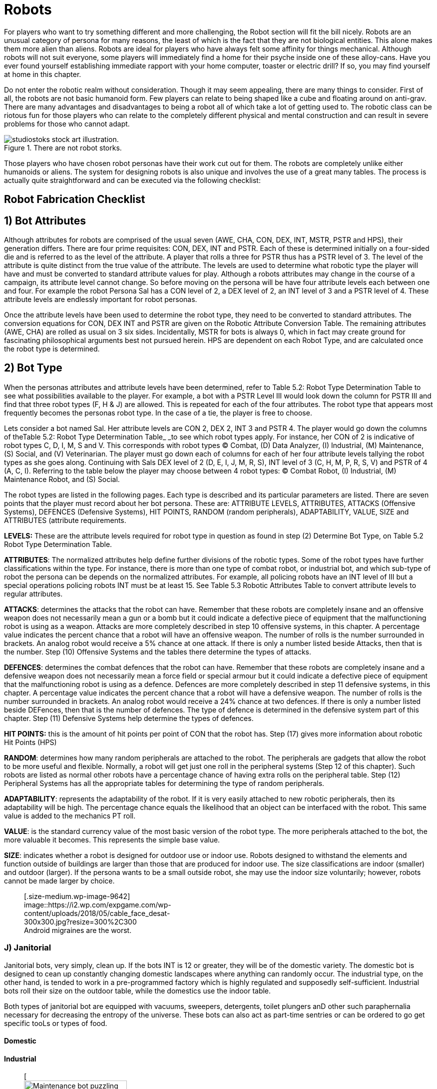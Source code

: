 = Robots

For players who want to try something different and more challenging, the Robot section will fit the bill nicely.
Robots are an unusual category of persona for many reasons, the least of which is the fact that they are not biological entities.
This alone makes them more alien than aliens.
Robots are ideal for players who have always felt some affinity for things mechanical.
Although robots will not suit everyone, some players will immediately find a home for their psyche inside one of these alloy-cans.
Have you ever found yourself establishing immediate rapport with your home computer, toaster or electric drill?
If so, you may find yourself at home in this chapter.

Do not enter the robotic realm without consideration.
Though it may seem appealing, there are many things to consider.
First of all, the robots are not basic humanoid form.
Few players can relate to being shaped like a cube and floating around on anti-grav.
There are many advantages and disadvantages to being a robot  
all of which take a lot of getting used to.
The robotic class can be riotous fun for those players who can relate to the completely different physical and mental construction  
and can result in severe problems for those who cannot adapt.

.There are not robot storks.
image::ROOT:robot_delivery_service.png[alt="studiostoks stock art illustration."]

Those players who have chosen robot personas have their work cut out for them.
The robots are completely unlike either humanoids or aliens.
The system for designing robots is also unique and involves the use of a great many tables.
The process is actually quite straightforward and can be executed via the following checklist:

== Robot Fabrication Checklist

// table insert 23

== 1)  Bot Attributes

Although attributes for robots are comprised of the usual seven (AWE, CHA, CON, DEX, INT, MSTR, PSTR and HPS), their generation differs.
There are four prime requisites:  CON, DEX, INT and PSTR.
Each of these is determined initially on a four-sided die and is referred to as the level of the attribute.
A player that rolls a three for PSTR thus has a PSTR level of 3.
The level of the attribute is quite distinct from the true value of the attribute.
The levels are used to determine what robotic type the player will have and must be converted to standard attribute values for play.
Although a robots attributes may change in the course of a campaign, its attribute level cannot change.
So before moving on the persona will be have four attribute levels each between one and four.
For example the robot Persona Sal has a CON level of 2, a DEX level of 2, an INT level of 3 and a PSTR level of 4.
These attribute levels are endlessly important for robot personas.

Once the attribute levels have been used to determine the robot type, they need to be converted to standard attributes.
The conversion equations for CON, DEX INT and PSTR are given on the Robotic Attribute Conversion Table.
The remaining attributes (AWE, CHA) are rolled as usual  
on 3 six sides.
Incidentally, MSTR for bots is always 0, which in fact may create ground for fascinating philosophical arguments best not pursued herein.
HPS are dependent on each Robot Type, and are calculated once the robot type is determined.

//<figure id="attachment_672" aria-describedby="caption-attachment-672" style="width: 300px" class="wp-caption aligncenter">+++[image:https://i2.wp.com/expgame.com/wp-content/uploads/2014/07/robotassembly.54-300x213.png?resize=300%2C213[Anthros building robots to replace anthros.,300]](https://i0.wp.com/expgame.com/wp-content/uploads/2014/07/robotassembly.54.png)+++<figcaption id="caption-attachment-672" class="wp-caption-text">+++Anthros building robots to replace anthros.+++</figcaption>++++++</figure>+++

== 2) Bot Type

When the personas attributes and attribute levels have been determined, refer to Table 5.2: Robot Type Determination Table to see what possibilities available to the player.
For example, a bot with a PSTR Level III would look down the column for PSTR III and find that three robot types (F, H & J) are allowed.
This is repeated for each of the four attributes.
The robot type that appears most frequently becomes the personas robot type.
In the case of a tie, the player is free to choose.

// insert table 24

Lets consider a bot named Sal.
Her attribute levels are CON 2, DEX 2, INT 3 and PSTR 4.
The player would go down the columns of theTable 5.2: Robot Type Determination Table_ _to see which robot types apply.
For instance, her CON of 2 is indicative of robot types C, D, I, M, S and V.
This corresponds with robot types (C) Combat, (D) Data Analyzer, (I) Industrial, (M) Maintenance, (S) Social, and (V) Veterinarian.
The player must go down each of columns for each of her four attribute levels tallying the robot types as she goes along.
Continuing with Sals DEX level of 2 (D, E, I, J, M, R, S),  INT level of 3 (C, H, M, P, R, S, V) and PSTR of 4 (A, C, I).
Referring to the table below the player may choose between 4 robot types: (C) Combat Robot, (I) Industrial, (M) Maintenance Robot, and (S) Social.

// table insert 25

The robot types are listed in the following pages.
Each type is described and its particular parameters are listed.
There are seven points that the player must record about her bot persona.
These are: ATTRIBUTE LEVELS, ATTRIBUTES, ATTACKS (Offensive Systems), DEFENCES (Defensive Systems), HIT POINTS, RANDOM (random peripherals), ADAPTABILITY, VALUE, SIZE and ATTRIBUTES (attribute requirements.

*LEVELS:* These are the attribute levels required for robot type in question as found in step (2) Determine Bot Type, on Table 5.2 Robot Type Determination Table.

*ATTRIBUTES*: The normalized attributes help define further divisions of the robotic types.
Some of the robot types have further classifications within the type.
For instance, there is more than one type of combat robot, or industrial bot, and which sub-type of robot the persona can be depends on the normalized attributes.
For example, all policing robots have an INT level of III but a special operations policing robots INT must be at least 15.
See Table 5.3 Robotic Attributes Table to convert attribute levels to regular attributes.

*ATTACKS*: determines the attacks that the robot can have.
Remember that these robots are completely insane and an offensive weapon does not necessarily mean a gun or a bomb but it could indicate a defective piece of equipment that the malfunctioning robot is using as a weapon.
Attacks are more completely described in step 10 
offensive systems, in this chapter.
A percentage value indicates the percent chance that a robot will have an offensive weapon.
The number of rolls is the number surrounded in brackets.
An analog robot would receive a 5% chance at one attack.
If there is only a number listed beside Attacks, then that is the number.
Step (10) Offensive Systems and the tables there determine the types of attacks.

*DEFENCES*: determines the combat defences that the robot can have.
Remember that these robots are completely insane and a defensive weapon does not necessarily mean a force field or special armour but it could indicate a defective piece of equipment that the malfunctioning robot is using as a defence.
Defences are more completely described in step 11 
defensive systems, in this chapter.
A percentage value indicates the percent chance that a robot will have a defensive weapon.
The number of rolls is the number surrounded in brackets.
An analog robot would receive a 24% chance at two defences.
If there is only a number listed beside DEFences, then that is the number of defences.
The type of defence is determined in the defensive system part of this chapter.
Step (11) Defensive Systems help determine the types of defences.

*HIT POINTS:* this is the amount of hit points per point of CON that the robot has.
Step (17) gives more information about robotic Hit Points (HPS)

*RANDOM*: determines how many random peripherals are attached to the robot.
The peripherals are gadgets that allow the robot to be more useful and flexible.
Normally, a robot will get just one roll in the peripheral systems (Step 12 of this chapter).
Such robots are listed as normal
other robots have a percentage chance of having extra rolls on the peripheral table.
Step (12) Peripheral Systems has all the appropriate tables for determining the type of random peripherals.

*ADAPTABILITY*: represents the adaptability of the robot.
If it is very easily attached to new robotic peripherals, then its adaptability will be high.
The percentage chance equals the likelihood that an object can be interfaced with the robot.
This same value is added to the mechanics PT roll.

*VALUE*: is the standard currency value of the most basic version of the robot type.
The more peripherals attached to the bot, the more valuable it becomes.
This represents the simple base value.

*SIZE*: indicates whether a robot is designed for outdoor use or indoor use.
Robots designed to withstand the elements and function outside of buildings are larger than those that are produced for indoor use.
The size classifications are indoor (smaller) and outdoor (larger).
If the persona wants to be a small outside robot, she may use the indoor size voluntarily;
however, robots cannot be made larger by choice.+++<figure id="attachment_9642" aria-describedby="caption-attachment-9642" style="width: 300px" class="wp-caption aligncenter">+++[.size-medium.wp-image-9642] image::https://i2.wp.com/expgame.com/wp-content/uploads/2018/05/cable_face_desat-300x300.jpg?resize=300%2C300[studiostoks.
stock illustration.
modified HM,300]+++<figcaption id="caption-attachment-9642" class="wp-caption-text">+++Android migraines are the worst.+++</figcaption>++++++</figure>+++




=== J) Janitorial

Janitorial bots, very simply, clean up.
If the bots INT is 12 or greater, they will be of the domestic variety.
The domestic bot is designed to cean up constantly changing domestic landscapes where anything can randomly occur.
The industrial type, on the other hand, is tended to work in a pre-programmed factory which is highly regulated and supposedly self-sufficient.
Industrial bots roll their size on the outdoor table, while the domestics use the indoor table.

Both types of janitorial bot are equipped with vacuums, sweepers, detergents, toilet plungers anD other such paraphernalia necessary for decreasing the entropy of the universe.
These bots can also act as part-time sentries or can be ordered to go get specific tooLs or types of food.

==== Domestic

// table insert 33

==== Industrial

+++<figure id="attachment_753" aria-describedby="caption-attachment-753" style="width: 206px" class="wp-caption aligncenter">+++[image:https://i1.wp.com/expgame.com/wp-content/uploads/2014/07/maintenancebot.66-206x300.png?resize=206%2C300[Maintenance bot puzzling over NewTek device.,206]](https://i1.wp.com/expgame.com/wp-content/uploads/2014/07/maintenancebot.66.png)+++<figcaption id="caption-attachment-753" class="wp-caption-text">+++Maintenance bot puzzling over NewTek device.+++</figcaption>++++++</figure>+++

=== M) Maintenance

// table insert 49

Maintenance bots should not be confused with janitorial bots (see Type E) although they sound similar.
The crucial difference is that maintenance bots, in addition to cleaning, are adept at repairing artifacts.
A maintenance bot is best likened to a mechanic in a drum.

The robot functions the same as a mechanic except for some tremendous bonuses.
The player can add the repair droids INT to performance table rolls, just like a normal mech;
however, a maintenance bot gets one skill per point of intelligence plus 5 per experience level.
So a maintbot with a 13 INT would be 18 skills at first level plus 5 new skills per experience level.
For referee persona robots, most of these skills will be rolled on the _Mechanic Skills_ table in Chapter 8: Classes.

Players can choose where they want the expertise of their personal to lie.
Thus a robot could have skill level 15 in repairing bicycles and skill level 2 in guns.
Thus this robot would be able to subtract 15 DDs when repairing or working with bicycles.
This is an ominous bonus indeed.
It is recommended that one take a variety of skills, making their persona more flexible.
For further reading about performance tables, consult http://expgame.com/?page_id=269[Chapter 27: Performance Tables].

=== P) Policing

Policing bots are used by crime fighting forces in extremely rough areas or in places where there are severe police staff shortages.
The three types of policing bots are: riot (CON minimum 15), civilian or special operations (INT minimum 15).
All policing bots respect the lives and livelihoods (if legal) of their base race, though it is expected that insane policing bots may be renegade and not the great protectors of law and order that they were initially designed to be.

==== Civils

// table insert 41

Civilian policing bots are sent out to apprehend known criminals, guard banks, give out traffic tickets, lecture kids on road safety, etc.
This bot type can speak very fluently and can double its CHA to make commanding comments like: &#8220;FREEZE!&#8221;
or &#8220;HOLD IT!&#8221;
The civil bots get three chances to roll a single non-damaging weapon from the robot attack tables 2 or 3.
If the bot is unsuccessful on all three attempts to acquire a stunning or similarly non-damaging weapon, the bot will be without any form of attack.

Those civil policing bots without weapons can still grapple a target.
Successfully scoring a hit will completely immobilize a humanoid target, rendering them unable to do anything physical.
To break away requires a bizarre PSTR roll.
During this time, the civil bot will usually remove any weapons or offending items from the immobilized persona.
Civil policing bots will usually carry their collars (captured criminals) in this unglamorous fashion to the police station.+++<figure id="attachment_718" aria-describedby="caption-attachment-718" style="width: 300px" class="wp-caption aligncenter">+++[image:https://i2.wp.com/expgame.com/wp-content/uploads/2014/07/riotbot.62-300x217.png?resize=300%2C217[Riot bot protecting and serving.,300]](https://i1.wp.com/expgame.com/wp-content/uploads/2014/07/riotbot.62.png)+++<figcaption id="caption-attachment-718" class="wp-caption-text">+++Riot bot protecting and serving.+++</figcaption>++++++</figure>+++

==== Riot

// table insert 42

Riot bots are large crowd control devices and often turn up at labour disputes, surprise sales, food line-ups, rock concerts, etc.
A riobot can detain one target per point of PSTR in the same fashion that a Civils Policing bot can.
So a Riobot with a PSTR of 20 can grapple and hold 20 targets.
In addition to grappling each riobot has one roll on Table 5.12 Riot Policing Bot Peripheral for every three points of INT.
It is possible to have multiple copies of the same crowd control peripheral.

Each crowd control peripheral can be used on one target per point of AWE every unit.
The first detail is whether the peripheral is targeted or area of effect.
Targeted means that the riobot picks targets and attacks.
Area is the range around the Riobot that the effect radiates.
Next item is the range of the attack.
Usually it is an attribute of the bot.
So if the range was PSTR and the bots PSTR was 11 the range would be 11 hexes.
That would either be the range to the target like any type C attack, or the radius around the bot like a grenade attack.
The next data point is the intensity of the attack.
If the riot bot is using a stun ray with a CON of 14 the target would get a save of versus intensity 14 attack.
If intensity says AR then at to hit roll must be successful.
If the intensity says None there is no save or the referee could refer to http://expgame.com/?page_id=275[Chapter 16 Special rolls], more specifically Sphincter Dice.
The effect of the attack is a simple self explanatory description.
For effects like sleep, blindness and stun the duration is d4 minutes.
Effectively knocking the target out of combat time.
If for some reason the Riot Bot cannot affect its effect it can choose to default to inflicting 3d4 HPS of damage instead.

// table insert 44

==== Special Operations

// table insert 43

Special operations bots are the bots which dispatch riot bots and civils to perform their sundry duties.
This intelligent robot is a criminologist in a drum (to put it less than gracefully) that is used to track down intergalactic murderers, confidence women and other unsavory rogues.
If a players persona qualifies to become a special operations bot, her highest attribute can be transferred to her INT.
It is possible that when this robotic type fails its CF roll, it will go off hunting criminals.
This may include other personas or even the entire expedition which, due to the nature of the game, stand a good chance of being criminals themselves.

=== R) Rescue

There are two types of emergency bots: rescue (used for removing people from inhospitable and unhealthy situations) and spillage (used for containing contaminants).
To qualify as a rescue emergency bot, the personas DEX must be 22 or higher.

==== Retrieval

// table insert 47

Retrieval bots are used to remove people or bodies from dangerous situations such as fires, landslides, radioactive areas, outer-space, etc.
They are capable of performing their duties underwater, in zero-gravity or in a vacuum.
These bots can also save people against their will, stashing them into a nice cool stasis chamber  
for their own good, of course.
The robot will have one stasis chamber for every two points of PSTR.
People stored in the chambers cannot be killed or in any way come to harm unless the bot is destroyed.
All rescue bots roll their size on the outdoor table.
Rescue bots also have loudspeakers and sirens for warning signals and 150 hexes of glowing retractable fencing for cordoning off danger areas.

==== Spillage

// table insert 48

Spillage bots are not sloppy drink servers  
they are bots designed to control the spillage of deadly chemicals or to contain fires.
Spillage bots can sense deadly chemicals at a range of ten hexes per point of AWE but only if there is a lethal amount of the poison present.
Once the bot detects a nasty substance, it can be safely stored away inside the bot by an array of shovels, rakes and scoops.
The chance of doing this successfully is equal to five times the personas DEX.

Once collected, the garbage will be stored in a cargo hold with a capacity of 20 times the personas WA.
The spillage bot is capable of sifting through debris and storing only the toxic materials.
Eventually, the spillage bot will run out of storage space.

At this point, a spillage bot can cover the toxic area with a sealing plastic.
The bot will normally have enough spray-on plastic to cover 100 hexes.
This spray-on plastic can also function as a webgun (see Chapter 46: Guns).
Poisonous junk cannot be completely forgotten once stashed away;
a full spillage bot may begin to glow, radiate or attract strange animals.

The spillage bot also has flame retardant which will extinguish all normal fires.
The bot can extinguish 5 hexes of fire for every point of CON.
For example, a bot with CON 22 could put out 110 flaming hexes.
The player can regulate how much retardant is used each time and need not expend the whole lot at one go.
Spillage bots can fence off 250 hexes of danger zone with their glowing retractable fencing.
They have a base AR of 875 and roll their size on the outdoor table.+++<figure id="attachment_720" aria-describedby="caption-attachment-720" style="width: 209px" class="wp-caption aligncenter">+++[image:https://i0.wp.com/expgame.com/wp-content/uploads/2014/07/policingbot.61-209x300.png?resize=209%2C300[Social bot right.
Android left.
,209]](https://i2.wp.com/expgame.com/wp-content/uploads/2014/07/policingbot.61.png)+++<figcaption id="caption-attachment-720" class="wp-caption-text">+++Social bot right.
Android left.+++</figcaption>++++++</figure>+++

=== S) Social

// table insert 32

Relations bots are borgs that roughly resemble the base race that built them.
This resemblance is purely for aesthetics and cannot be mistaken for the real race.
The size and weight of the robot will be rolled on the tables for the base race with the weight being increased by 25%.
This robot type will have articulated legs 90% of the time;
this will supersede any other form of locomotion.
Relations bots speak the language of their base race and possibly many others.
The maximum number of languages that a relations bot can understand and employ is 10 times her INT.
Each new language encountered can be immediately understood with a deci-die roll less than her INT.
If a language is not immediately understood, then a relations bot will come to understand it with 1 to 4 days of exposure.
Relations bots are also known as robotic butlers and they can observe the customs and etiquette (often pedantically) of 1 culture per point of INT.
Robutlers can also tend to the needs of 2 guests per point of INT.+++<figure id="attachment_75" aria-describedby="caption-attachment-75" style="width: 203px" class="wp-caption aligncenter">+++[image:https://i2.wp.com/expgame.com/wp-content/uploads/2010/05/vanwithgun.231-203x300.png?resize=203%2C300[Drive she beeped.,203]](https://i1.wp.com/expgame.com/wp-content/uploads/2010/05/vanwithgun.231.png)+++<figcaption id="caption-attachment-75" class="wp-caption-text">+++Drive she beeped.+++</figcaption>++++++</figure>+++

=== T) Transportation

There are two types of transportation robots.
Planetary (terrestrial) and extra-planetary (can pilot space vehicles).
In order to be an extra-planetary transportation bot, DEX and INT must both be at least 22.

==== Planetary

// table insert 50

Transportation bots get driving skills equal to their INT plus five skills per experience level.
Thus a first level transport bot with an INT of 23 would have 28 skills to divide amongst chosen vehicles.
Any bot that can use a vehicle that carries more than 15 passengers automatically gets a serving skill.
These bots can only maneuver and navigate their vehicles  
than cannot engage in vehicle combat.
Only expendable combots can use vehicles for offensive combat tactics.
There is nothing keeping a particularly insane transbot from attempting such maneuvers though.

The transport bot uses the _Driving Performance_ table (see Chapter 17: Driving) as any other persona would;
however, she can use her skill level to reduce the DD of the maneuver.
For instance, a transport bot with air-car skill level 10 would subtract 10 DD from any maneuver she was attempting.
The chance that a transport robot will be able to pilot a vehicle is equal to 4 times its INT, regardless of skill level.

==== Extra-Planetary

// table insert 51

An extra-planetary transport bot has all the same skills as its cousin above, except that it can pilot space-vehicles and can function normal in a vacuum.
An extra-planetary transport bot can be used to replace a pilot.

=== V) Veterinarian

Medibots are veterinarians in a drum.
They are capable of carrying out any vet skill provided that it falls under the description of the vedibots sub-type.
All three medibots are capable of minor repair work and standard first aid procedures;
however, a diagnostic bot could not carry out surgical procedures, a surgical bot could not perform facial reconstructions and a cosmetic bot could not stop an interal hemorrhage.

All medibots will be diagnostic unless they qualify as either of the others.
Regardless of how insane a medibot becomes, it will always have a very high regard for life.
In fact, this is how the medibots insanity will usually present itself, with an extraordinarily high regard for life.
This may include bacteria, insects and mindless animals on the same level of sentient life.+++<figure id="attachment_742" aria-describedby="caption-attachment-742" style="width: 216px" class="wp-caption aligncenter">+++[image:https://i0.wp.com/expgame.com/wp-content/uploads/2014/07/medicalbot.762-216x300.png?resize=216%2C300[Diagnostic medical bot.,216]](https://i0.wp.com/expgame.com/wp-content/uploads/2014/07/medicalbot.762.png)+++<figcaption id="caption-attachment-742" class="wp-caption-text">+++Diagnostic medical bot.+++</figcaption>++++++</figure>+++

==== Diagnostic

// table insert 45

The forte of the diagnostic robot is diagnosis.
It has the memory capacity and the intuitive abilities to very accurately diagnose all but the most peculiar conditions.
The diagnostic bot can occasionally fail to assess even the most trivial conditions.
A diagnostic bot has enough articulations and peripherals attached to attempt virtually any vet maneuver.
The diagnostic bot cannot apply general anaesthetics or perform classic surgical procedures.
For instance, a diagnostic bot may identify a brain tumour but would be helpless to remove it.

The chance for success of these maneuvers is determined on the _Veterinarian Performance Table_.
The diagnostic bot can subtract its INT level from the DD of the maneuver and add twice its INT to the die roll.
So a diagnostic bot with an INT level of 3 and an INT of 15 would subtract 3 DD from each maneuver and add 30 to the PT roll.
The diagnostic bot is also capable of identifying any medical appliance to pharmaceutical with a proficiency 5 times the personas INT.+++<figure id="attachment_741" aria-describedby="caption-attachment-741" style="width: 205px" class="wp-caption aligncenter">+++[image:https://i0.wp.com/expgame.com/wp-content/uploads/2014/07/medicalbot.63-205x300.png?resize=205%2C300[Interventional medical bot.,205]](https://i1.wp.com/expgame.com/wp-content/uploads/2014/07/medicalbot.63.png)+++<figcaption id="caption-attachment-741" class="wp-caption-text">+++Interventional medical bot.+++</figcaption>++++++</figure>+++

==== Interventional

// table insert 46

These medibots are capable of performing all surgical functions.
They can replace eyes, add bionic parts, add real parts, remove real parts, remove gallstones, glue eyelids shut plus a host of other related wonders.
All surgical bots have local and general anesthetic and any patient can be kept under for as long as necessary or desired.
The surgical bot must be within 1 hex per two points of PSTR to use its anaesthetics.

Before proceeding, the surgical robot must be given a description of what needs to be done.
This description can be given by a diagnostic bot or a veterinarian.
If a surgical bot is left to do its own diagnosis, then it will function as a veterinarian that can add its INT to the performance table rolls.
The percentage chance of successful surgery is 4 times the bots INT.
Recovery is also dependant on the CON of the patient and she must make a DDS roll and a CON attribute roll before recovering.
Failure to recover may mean delayed recovery or death, depending on the procedure.

These bots are also capable of fleshy reconstructions that will affect only the players CHA and external appearance.
Interventional medical bots can reconstruct teeth, change hair, eye, skin colour, facial appearance (nose jobs, etc.) and other purely external changes.
Regardless of the extent of repairs and changes, a personas CHA can only be increased by a maximum of 3 points.
Medical bots make few (if any) errors;
the chance for success is five times the bots INT.
Once the work is finished, the patients CON must be capable of overcoming any complicaitons or side effects  
this is checked with a CON attribute roll.

Whether the bot screws up or the persona succumbs to infection, the result is the same  
a drop in CHA by one to four points.
Lost CHA can be built back up to no more than three higher than the personas original CHA.
The cosmetic bots are only able to anesthetize local parts of the body with their sonic anesthetic.
Spies can add 10 times the INT of the cosmetic bot to their PT roll when using one to create a disguise.
Cosmetic bots can function as a veterinarian.
When using the PT table cosmetic bots can add their INT.

== *3) Base Race*

This is the race that the robot was designed and manufactured for.
Unless otherwise specified, a bot will not harm or allow to come to harm any member of its base race.
So, if a robot were to have an equine base race, then the persona would not be allowed to damage any equine that she met.
Nor would the robot allow the base race to accidentally come to harm.
Every robot type, except for androids and combat robots, must obey this tenet.

Non-lethal attacks that inflict small amounts of damage can be employed against a robots base race.
A robot will protect a member of its base race from other expedition members also.
This is a major inconvenience that the player must get around when running a robot.

The more insane a robot is, the more flexible the application of this core programmed law.
The law itself is not corrupted but its application becomes contorted.
Whenever the player wants to challenge the protection of her base race, she must make a control factor roll for her robot.
More information about control factor is found later in this chapter.
The referee may ignore this restriction for any referee robot that she wishes to.

// table insert 53

== 4) Armour Rating

All bots have a base AR of 700.
It is important to note that armour rating values are the same for robots and all other personas.
A robot has no immunity from punches, slashes and bangs just because they are composed of special alloys.
A successful to hit roll will do damage to a robot as it would to any other target.
So a to hit roll of 700 or higher would damage a bot with an AR 700 just as it would damage any other persona with an AR of 700.
Robots are different from biological creatures and damage differently.
This aspect of damage is covered in this chapter under robotic damage.

== 5) Movement Rate

Robotic movement rates are determined by the robots DEX value.
Table 5.6: _Robotic Movement_ is used to determine the maximum movement rate of the robot in hexes per unit.
Robots are twice as fast as those personas with the same DEX.
Those bots which move faster than 8 h/u, must accelerate the same as vehicles.
Robotic acceleration is one hex per unit per PSTR level (I-IV).

A robot that has a 17 DEX and PSTR level of 3 would move 8 h/u at first, 11 h/u the next unit and then reach maximum speed of 14 h/u in the next unit.
These cumbersome acceleration rules should only be applied in rare instances when the players have decided that picayune detail is of upmost importance.
Depending on the locomotion type, bots are affected by terraine just as regular personas are.
More information about robotic movement is covered under locomotion in this chapter.

// table insert 54

== 6) Wate Allowance

Bots are affected by encumbrance, though not as much as other personas.
As expected, weight allowance is determined by the PSTR and the PSTR level of the bot.
The wate allowance of a robot, measured in kilograms, is determined on the _Robotic Wate Allowance_ table.
A robot with a PSTR level of 3 and a 17 PSTR would have a wate allowance of 75 kgs.
This means that the robot can carry 75 kgs before any movement penalties are incurred.
All penalties of encumbrance apply to robots as they would apply to other personas.
These affects are detailed in http://expgame.com/?page_id=279[Chapter 18: Encumbrance].

// table insert 55

== 7) Power Source

All bots operate on electrical power but the cell (or supercell) that converts the source into electrical power will vary.
For gaming simplicity, all cells work due to ingenious technological advances that require little or no explanation.
All robotic power cells are rechargeable and may even be better described as extremely efficient motors.
Each battery type functions equally well but the conditions under which they function varies and this is the most important factor of determining the battery type.

The bots cell storage capacity depends on its CON attribute.
A robot can function for one month per point of CON per fully charged battery set.
If the bots CON drops during play, then its fuel capacity decreases proportionately.
When a bot runs out of power, the machine will completely shut down until refuelled.
Unless the robot has built-in charge indicators, fuel depletion will not be apparent until the final month.
Use of peripherals does not drain the robot any more than usual;
their batteres will last the predetermined length of time regardless of the activities engaged in.

It should always be made possible for a robot to recharge its power source.
A campaign could become boring if all robot personas did was spend their time searching for fuel.
The requirements of recharging robotic power cells is different for each cell type;
however, the duration of refuelling is generally the same.
One hour must be spent refuelling for each month of charge stored.
Refuelling might mean being plugged into a wall, filtering water for a well or being manually packed with fissionable material.

// table insert 56

*1) Basic cells:* These cells contain chemicals in the specified states which are transformed miraculously and efficiently into electrical energy.
The nature of the chemicals required is optional.
The referee may elect to specify some particular required substance (e.g., natural gas, manure-for agricultural bots, hair-for barber shop bots, etc.) or she may generously allow the bot to use any material of a compatible form.
It is usually best (and more fun) if the ref specifies some substance or range of substances limited enough to require a modicum of effort but not so difficult to locate that it slows down the game.

Normally, gas and liquid cells will cease operation if exposed to a vacuum.
They will return to normal once atmosphere is returned.
How a bot fuel cell operates in a vacuum is highly dependent on the type of robot involved.
If a robot type is specifically designed to operate in a vacuum, then it is given that its power plan is protected too.
For example, an extra-planetary explorations bot could function exatmo regardless of its cell type.

Solid cells function fine in vacuums but do not function at high temperature.
Prolonged exposure to temperatures that may not damage the robot may damage its power cell.
Things such as fusion attacks, napalm blasts and burning buildings are good examples of situations that will shut off the robots power plant.
Solid cells will return to normal once they are cooled down.
Extreme heat could destroy a bots solid cell.

*2) Broadcast**:* Broadcast cells are actually power receivers that convert transmissions from a source into energy.
The receivers will cease to function if they are electronically jammed or taken out of broadcast range.
Robots using broadcast power cannot store any energy and, if they are cut off from their power source or its destroyed, they will cease to function.
Otherwise, there is no limit to the length of time that a broadcast receiver cell can power its robot.
If the referee wishes, she may enforce regular maintenance of the receiver cells.

*3) Dynamo:* Internal gyros manufacture the useable energy for this cell.
The dynamo cell is very close to being a perpetual motion machine.
In this instance &#8220;close to perpetual&#8221;
means the normal duration for a robotic battery.
Dynamo cells can be recharged by plugging into the nearest electrical outlet.
Dynamos will not function when exposed to more than 2 gravities.

*4) Gravitational:* This power cell converts gravitational force into electrical energy.
An explanation of this phenomenon will not even be attempted;
it will have to suffice that this is a black box device that is only discussed in its operational parameters.
The gravitational cell will work continuously if there is gravitational force acting on it.
The gravitational force cannot exceed 3g or be less than one half g.
The gravitational cell will store energy for those instances where the gravity is not conducive to the cells function.
During such times, the robot can function for 1 hour per point of CON.
So a bot with a 16 CON and a gravitational cell could function indefinitely in gravity and up to 16 hours in its absence.

*5) Magnetic:* The magnetic forces generated by the cells molecules are amplified and directed to produce electrical power for the robot.
Depletion indicates a disruption of the materials magnetic qualities.
Regeneration of this cell requires electrical recharge and re-magnetizes the power cells functional material.
Magnetic cells will be disrupted by any magnetic based attacks or disruptions.
Severe disruptions may cause the cell to be demagnetized and require recharging.
This is left to the discretion of the referee.

*6) Nuclear:* This type of robot battery could utilize any of the standard nuclear power sources: fusion, fission, etc.
Robots with nuclear power cells cannot voluntarily explode like an atomic or nuclear weapon.
In fact, it is virtually impossible.
The nuclear cell is so efficient that there is hardly enough material to present a radiation hazard.
The cell has the limited life span of a robot battery but it is unaffected by changes in gravity or atmosphere.
Fissionable materials are required for the replenishment of nuclear batteries.

*7) Plasmoid:* Superheated gases are contained in &#8220;magnetic&#8221;
bottles.
If the seal is broken on these bottles, then the reaction stops or is re-calibrated for smaller uncompromised bottles.
This should make it virtually impossible for Mechanics to use the plasmoid cell maliciously.
Plasmoid cells are rechargeable like any other cells.
If the atmospheric gravity should exceed 4g, then the plasmoid reaction will stop until a manageable gravity is returned.
Such high gravities can occur during high accelerations.
Ractivating depleted plasmoid batteries requires the re-introduction of inactive plasmoidal materials.

*8) Psionic:* Psionic cells convert the surrounding psychic energy into electrical forces that allow the robot to function.
Provided there are sentient beings with MSTR around the robot, it will be continuously charged.
Whenever this robot depletes its power cell, it will randomly attack any creature that has MSTR in the area.
The process is carried out by the cell itself and the robot cannot choose the target.
The robot may even be unaware of how its batteries function.

Once a target is chosen, it will get a save versus psionic attack.
The batteries will have a random MSTR of d6.
The MSTR of the batteries will be re-rolled each depletion.
If the target saves, another is randomly chosen until the battery is successful.
One full battery recharge will draing 1 point of MSTR.
This could eventually kill a repeat target.
To be susceptible, the target must be within close range.

*9) Solar:* Any light source that is capable of surrounding the robot is sufficient for it to function at full capacity.
So, in order to be able to function, this robot must be immersed in any light source.
An overhead bulb would be as efficient as an orbiting sun.
As long as this robot is operating in light, its solar cell will always be fully charged.
The robots solar cell not only converts light into energy but it can also store light for operation in complete darkness.
A solar cell that has been exposed to light for a day can store 1 hours energy per point of the robots CON.
So a bot with a 16 CON and a solar cell could function indefinitely in light and up to 16 hours in complete darkness.

== 8) Sensors

All robots will have built-in audio and video sensors which will allow the robot to "`hear`" and "`see`".
Robots do not have regular sensations for touch and no capacity for smell.
The basic sensory system works with full colour, directional vision and with all around acoustic hearing.
This makes the robotic senses identical to how any other persona would see and hear.
The built in sensors are defined by the bot's AWE attribute and are not damaged unless that attribute is.
Robots will receive one additional sensor for every 4 points of AWE.
The new sensor type is rolled on the _Robotic Sensor_ table.

// table insert 57

*1) Video:* This robot has an extra set of video sensors.
These essentially act as an extra set of eyes for the robot.
These can be built into the robot's hull or conveniently attached to the end of an articulation.

*2) Alternate optical:* Alternate forms of optical vision include laser sights or ultraviolet/infrared detectors.
These types of vision can be included in the robot's regular vision or considered an extra component.
The primary function of the alternate optical sensor is that it allows the robot to easily see in darkness.

*3) Vibrations:* Vibration sensors are very specialized detectors that easily convert molecular vibrations into comprehensible robotic vision.
This sensory feature will cut through any obscuring clouds of gas or particulate debris.
The maximum range of a vibration sensor is 5 hexes per point of AWE.
Vibration sensors are directional and the robot must look towards whatever she wants to observe.

*4) Sonar:* Sonar will allow the bot to perceive a spherical image in any medium in which it immerses its sonar.
The sonar sensor's range is 10 hexes her point of AWE.
Sonar will function through any continuous substance but will be obscured by changes in density of the carrier medium.
For instance, sonar will work equally well through air, water or smoke but it will not function across the boundaries of these.
Sonar cannot function in a vacuum.

*5) Radar:* Radar sensors offer 360° vision around the robot.
This is a 360° disk and not a spherical area of detection.
This allows the robot to detect objects and determine their wate within 10 hexes per point of AWE.
The radar will see through any medium that is not solid.

*6) Refs Own Table:* Create your own.
Organic eyes, tentacles, olfactory unit.

== 9) Locomotion

This means of locomotion, in addition to being an important necessity, will add a great deal of personality and individuality to the bot.
The locomotion type is the first indication of the appearance of the robot and it will greatly affect the development of the persona.
To determine the robot's locomotion type, roll once on Table 5.9: _Robotic Locomotion_.

The locomotion type occasionally needs to be supplemented by a roll on the _Robotic Locomotion Sub-table_.
When a locomotion type requires such a roll, it indicates that the basic form of locomotion requires some assistance in working.
For example, if the locomotion type is sails, another roll is made on the sub-table to determine what the bot will sail along on (wheels, skis, chemical slide or antigrav).
Regardless of the locomotion type rolled, all will function essentially equally.

A robot that bounces on 3 pods will function as well as one with 9 pods, which will function as well as one that has wheels.
The main difference between the locomotion types is that some will allow the robot to fly, while others will keep it bound to the ground.
Regardless of the apparent nature of any of these modes of locomotion, bots will always travel at their predetermined movement rate.

// table insert 58

// table insert 59

*1) Antigrav:* This enviable transportation mode allows the bot to fly and flit about with the greatest of east to an undetermined maximum height.
Antigrav is a classic science fiction term for anti-gravity.
This robot can travel about as though gravity has no effect upon it.
The robot has no obvious external mechanisms that assist its buoyancy in the sky.
As ideal as antigrav is, it will only function within a gravity well.
If antigrav has appeared as  Secondary Locomotion Type, then the bot is considered to be buoyant but some other form of locomotion gives the robot direction.

*2) Chemical slide:* All the bot does is angle its base, ooze some slippery goo underneath and along it slides.
This process leaves a quickly evaporating trail behind it similar to a slug's.
This comparison does not necessarily imply the bot will be slow.
A chemical slide will operate just as well up a slope as down a slope.
Sand, stairs and other difficult terrain may prove to be a challenge for a robot with this locomotive type.
How difficult such travel is depends entirely on the referee.
When a chemical slide is from the Secondary Locomotion Table it is offering a frictionless surface on which the primary locomotive type (sails, propellers or jets) is producing the power and direction.

*3) Electromagnetic legs:* Electromagnetic legs are visible beams of force which support the robot at a constant height above the ground.
There are 1 to 4 electromagnetic legs.
Electromagnetic legs adjust for terrain by altering their height and generated force.
This form of locomotion keeps the robot level for all but the most unstable terrain.
Electromagnetic legs will not allow the robot to walk on water nor will they allow the robot to cross deep chasms.
The legs generate force on the surface which supports the robot and cannot extend the robot more than 1 metre (half a hex) off of the ground.

*4) Jets:* Robotic jets are intake-less and do not eject dangerous super-heated propellants.
There are 2 to 5 jets (d4 plus 1).
The jets offer substantial thrust to push the robot around and offer direction.
Jets work whether the robot is inatmo or exatmo.
Jets are often attached to robots that have wheels, skis or chemical slides.
Regardless of what the robot slides along on, all jets will function equivalently.
Combining jets with antigrav will allow the robot to manoeuvre in the air.

*5) Magnetics:* A magnetic locomotion unit allows the robot to hover above the ground and effortlessly float along.
The height of the robot is fixed at no higher than 1 hex.
This locomotion type resembles antigrav in most regards except that magnetic will only work above a solid surface.
Robots on magnetic locomotion will often float around long after their locomotion has been destroyed.

*6) Pistons:* High-speed pistons alternately poking up and down keep the bot aloft.
There are 1 to 10 pistons.
A single piston will cause the robot to appear to be riding a single pogo stick.
The timing of the pistons is so immaculately integrated that a robot that moves long on bouncing pistons will remain as steady as a robot on any other locomotive type.

*7) Pods:* Pods are the mechanical legs that are expected to be found on robots.
There are 4 to16 pods.
Bots that have these articulated poles will either hop, scuttle or patter from one place to another.

*8) Propellers:* Robotic propellers are quiet, high-powered and safely encased air screws that can direct the robot to give it acceleration in its chosen direction.
There are 1 to 6 propellers.
Depending on the Locomotion Sub-table roll, the propellers may push the robot about on a set of wheels, along a chemical slide or through the air on antigrav.

*9) Sails:* Sails are very sturdy, molecular chain planes.
The robot alters the sails electromagnetically to allow only those air molecules which are travelling parallel to the desired direction to strike the sail.
There are 1 to 3 sails.
Between these very selective filtering and computerized tacking procedures, the robot can achieve speeds that are equivalent to any other locomotive type.
The sails may be used to drive the robot along on its wheels or through the air on its antigrav, depending on the _Locomotion Sub-table_ roll.
The durability of the sales makes them almost impossible to tear and they can only be damaged in combat if the robot's locomotion is damaged.

*10) Skis:* The robot's skis are attached to articulated pods that can drive them over almost any type of terrain.
There are 3 to 6 (d4 plus 2) skis.
The skis operate like cross-country skis because they can travel up a slope as easily as down a slope.
There is no difference in speed whether the robot is trotting uphill or sliding down slopes.
When skis are a Secondary Locomotion Type, they are attached to articulated pods and not powered legs.
The skis would be the surface contact but jets, sails or propellers would drive them.

*11) Slog bag:* A slog bag appears as a flexible, fluid filled sack that is attached to the undercarriage of the robot.
The robot maintains an even balance while the slog bag undulates and contorts itself along the surface it is travelling.
The slog bag moves like a sack of mercury might, although there is no reason that it has to contain a liquid.
The slog bag cannot be punctured during regular combat unless the robot's locomotion is damaged.

*12) Tracks:* Robotic tracks are nothing more than rubber-coated tank tracks.
There are 1 to 6 tracks.
This form of locomotion is rugged, although not especially graceful.
A single tracked robot can change direction by altering the tension on one side of the track versus the tension of the other side.

*13) Wheels:* Robotic wheels are singularly powered, axle-less and have solid tires.
A robot could have any number of wheels and it could even be a unicycle.
There are 1 to 12 wheels.
Robots the have wheels as a secondary locomotion type they non-powered wheels.
The Primary Locomotion Type (sails, jets, propellers etc) generate the force.

== 10) Offensive Systems

Robotic attacks are rarely built-in devices designed for inflicting damage on targets in combat.
The robots in EXP have a particularly high level of free will and hence are considered quite insane.
The majority of weapons that robots will use are mismanaged devices that are intended for some other purpose.
An industrial robot may have two attacks but neither of them would be a gun or a grenade launcher, although the attacking device may function exactly like one.
The construction robot may fire nails from its nail gun and that may function just like a low-powered pistol or it may have a malfunctioning welder that is acting just like a flame thrower.
Only robots such as combat robots would actually have a military gun as a peripheral but this doesn't mean that malfunctioning robotic peripherals are any less dangerous.

*All Robots Can Ram:* A robot's most basic attack is ramming.
Any robot can self-destructively fling itself into a target hoping to inflict damage on it.
To inflict damage while ramming, the robot must make a successful to hit roll.
The amount of damage inflicted on the target is dependent on the wate and speed of the robot.
The wate of the target is also considered.
Many robots will have no attacks at all and this indicates that they can only ram targets and that is only done with difficulty.
Robots that have not rolled ramming as an attack must make a successful control factor roll before they will be able to ram into the target.
Those robots that have ramming as an attack can ram anything that they wish.
http://expgame.com/?page_id=306[Chapter 31: Robotic Combat] discusses this topic in greater detail.
In this chapter, the player is determining what attacks her persona has and not the exact mechanisms of how they are played.

*Determining Attacks:* The number of attacks that a robot persona can have depends on the attack listing (ATTACKS) under the robotic type.
Those robotic types that are listed with "`Nil`" get no attack other than intermittent ramming.
Other robot types have a percentage chance of having a roll on one of the attack tables.
If the percentage roll is successful, then the player will get the number of rolls listed on _Attack Table One_.
Sometimes a particular attack table is indicated as with combat robots.

The attack tables increase in number as the deadlines of the attacks increase.
Higher attack tables can give the robot multiple attacks from lower attack tables and lower attack tables can sneak onto higher ones.
A robot with multiple attacks can use each attack every unit of combat.
Explanations of the various attack types are discussed in paragraphs following the attack tables.

// table insert 60

*1) Deadly Random Ability:* This is the most difficult attack type for the referee to run.
She and the player must decide what peripheral the robot can use as an attack.
If time is of the essence or if the player is being particularly difficult in the arbitration, then the referee can ignore this roll and have the player roll again.

This attack type is difficult because there are no guidelines for damage, range, area of effect or range of the attack.
All of these parameters must be decided before the random ability is allowed to be used as a weapon.
Some examples of deadly peripherals are given as follows: An air conditioning unit that can attack like a cryo frag grenade but can also be used to maintain a comfortable atmosphere;
a photocopier that can be used to copy leaflets or flash at targets and blind them (saving throw granted).

*2) Type A Weapon:* These are malfunctioning peripherals that can be used as weapons by the robot.
The weapon type indicates what the malfunctioning attacks like but not what it is.
Arrows, daggers and bolts could be mail guns or staplers.
Shurikens could be tin can lids.
A staff could be a rolling pin.
A flag poke could attack as a lance.
A rake could attack as a pike.
A nail hammer could be used as a head hammer.

The weapon types are explained in http://expgame.com/?page_id=298[Chapter 27: Tactical Combat].
The main difference is that type A weapons are thrusting and striking weapons, adding the PSTR as a damage adjustment and type B weapons are ranged attacks that only add to half PSTR as a damage adjustment.
The weapon types cannot be criss-crossed.
A type A spear could only be used as a type A spear and not as a type B throwing spear also.
For convenience, the weapon damages are included on the _Robotic Weapon Type_ table.
How these weapons work, ranges, etc.
are covered in section II, Combat Rules.

// table insert 61

*3) Ramming:* Not all bots are able to nonchalantly crash into objects.
Before any robot can willingly risk damaging itself and its target, it must make a control factor roll.
Robots that have ramming as an attack do not have to make a control factor roll before they ram.
A robot will only be able to ram opponents with a pre-determined section of its chassis.
This part will be considered the least vital and most able to withstand the repeated punishment.
The ramming part of the robot's chassis is determined by rolling on the Table 5.13: _Robotic Ramming_.
Players must keep Newton's law in mind and remember that bots do not just dole out damage when they ram but they can be damaged themselves, depending on the wate of the target.

// table insert 62

// table insert 63

*1) Type B Weapons:* These are malfunctioning peripheral equivalent oof ranged weapons and that indicates something that is ejected from the robot or something that is thrown by the robot.
Each robot will start with 1 to 1000 charges of things such as bolts, arrows or bullets.
Those type B weapons that are marked by an asterisk (*) are limited to 1-8 of that retrievable weapon.
For example: a robot with 4 axes could throw 4 of them and then would have to go retrieve them before it could throw any more.

// table insert 64

*2) Poisons:* Poisons are toxic substances that can have an immediate effect on organic creatures that are exposed to them.
The robot may spray lubricants from a fractured joint or squirt super cell by-products onto targets.
Some of the poisons may actually just be conductors that allow the robot to transmit radiations or electricity.
Poisons are sprayed onto targets and the range of the attack is 1 hex per 2 points of PSTR.
The target persona gets a saving throw versus poison and the poison toxicity (intensity) is randomly generated each time (3d4 intensity).
If the target saves, the poison has no effect.
If the persona fails her saving throw, she will be incapacitated by the poison in 0 to 3 units (d4-1).

*3) Weapons:* There are 4 different kinds of weapons that appear on Table 5.14 Robotic Attack Table Two.
They are: energy, inertia, stun and vibro.
On this table they are primarily  thrusting and striking weapons.
Check the type onTable 5.12 Type A Weapon Type.
Details for these weapons are found in http://expgame.com/?page_id=345[Chapter 49: _Miscellaneous Weapons_].
Refer to that chapter to get the details of these weapon types.
The weapon type that the miscellaneous weapon models its damage after is rolled on the _Robotic Weapons Type_ table.

// table insert 65

*1) Poisons:* Poisons are toxic substances that can have an immediate effect on organic creatures that are exposed to them.
The robot may spray lubricants from a fractured joint or squirt super cell by-products onto targets.
Some of the poisons may actually just be conductors that allow the robot to transmit radiations or electricity.
Poisons are sprayed onto targets and the range of the attack is 1 hex per 2 points of PSTR.
The target persona gets a saving throw versus poison and the poison toxicity (intensity) is randomly generated each time (5d4 intensity).
If the target saves, the poison has no effect.
If the persona fails her saving throw, she will be incapacitated by the poison in 0 to 3 units (d4-1).

*2) Weapons:* There are 4 different kinds of weapons that appear on Table 5.16 Robotic Attack Table Three.
They are: energy, inertia, stun and vibro.
On This attack table they are primarily ranged weapons.
See Table 5.15 Type B Weapon Type.
More details are available in http://expgame.com/?page_id=345[Chapter 49: _Miscellaneous Weapons_].
Refer to that chapter to get the details of these weapon types.
The weapon type that the miscellaneous weapon models its damage after is rolled on the _Robotic Weapons Type_ table.

*3) Blasts/Mists:* The blast or mist shoots forth from the robot with a range of 1 hex per point of DEX.
It attacks as a Type B ranged non-powered weapon.
A successful hit will do damage.
The Cold/Heat Blast inflicts 1d6 of damage per point of PSTR.
The Acid/Base Mist delivers 1d8 of damage per point of PSTR

* 4) Gun:* Refer to http://expgame.com/?page_id=339[Chapter 46 Guns].
Keep rolling on the gun table until a medium powered weapon or less is generated.
This means that no weapons that do not have a caliber, or energy level can be rolled.
Yes that is frustrating.
Robots do not express frustration.

*5) Aerosols:* Refer to http://expgame.com/?page_id=337[Chapter 45 Grenades and Aerosols].
The player can only roll for an Aerosol.
If a non-combat aerosol is rolled the player may roll again, keeping the non-combat aerosol as well.

// table insert 66

*1) Poison:* Poisons are toxic substances that can have an immediate effect on organic creatures that are exposed to them.
The robot may spray lubricants from a fractured joint or squirt super cell by-products onto targets.
Some of the poisons may actually just be conductors that allow the robot to transmit radiations or electricity.
Poisons are sprayed onto targets and the range of the attack is 1 hex per 2 points of PSTR.
The target persona gets a saving throw versus poison and the poison toxicity (intensity) is randomly generated each time (4d4 intensity).
If the target saves, the killing poison will do 1d4 in damage per 2 points of intensity.
If the persona fails her saving throw, she will drop to -1 Hit Point and die soon after.

*2) Gun:* Refer to http://expgame.com/?page_id=339[Chapter 46 Guns].
Any gun type that is rolled on the table there is built into this robot.

*3) Grenade/Aerosol:* Refer to http://expgame.com/?page_id=337[Chapter 45 Grenades and Aerosols].
The player can make one roll on the table.
If a non-combat grenade or aerosol is rolled the player may roll again, keeping the non-combat aerosol as well.

*4) Bomb:* Refer to http://expgame.com/?page_id=335[Chapter 44 Bombs].
The player can make one roll on the table.
If the player rolls a bomb it is detachable and remotely detonatable by the robot.

*5) Jet:* The blast or mist shoots forth from the robot with a range of 1 hex per point of DEX.
It attacks as a Type C ranged powered weapon.
A successful hit will do damage.
The Acid/Base Jet delivers 1d12 of damage per point of CON.

*6) Attack Mutation:*** **The player can roll one combat/attack mutation gleaned from Section IV Mutations.
The robot will have a physical mutation if the player rolls deci-dice (d100) less than her CON.
Otherwise the robot will have a mental mutation effect.
When a robots attack requires MSTR the robot will use her INT instead.
The mutation must be an attack mutation.
However if some other strange mutation comes along and the player can make it fit into the story of her robot, so be it!

*7) Disregard Base Race:* This does not count as a roll on Robotic Attack table Four.
However it does allow the robot to attack her base race without having to make a control factor check.

== 11) Defensive Systems

Robot defences are typically malfunctioning peripherals used as a defence in combat, or some kind of industrial hardening to protect the robot to do its prescribed task.
Occasionally robots defences are just that, a defence built to protect a robot from abuse.
Regardless of how the defences story is told the function of the defence is described here.
Each defence that the robot has listed under its robotic type earns the player one roll on Table 5.18: Robotic Defences.
For example an Interventional Medical Robot has a 10% chance of getting 1 roll on the table.
An Emergency Rescue robot has 3 rolls on the table automatically.

// table insert 67

*1) Anti-Missile*: This robot has an anti-missile system that is built into its hull.
This protective device will avoid damage from powered missile attacks likes guided bombs, missiles, grenades, rockets or directed aerosols.
The bots armour rating increases by 50 to 300 (50d6 or 1d6 times 50).
A failed to hit roll against this bot means that the missile is destroyed in its entirety and there is not area of effect or burst effect.
If a hit is scored only an area of effect can damage the bot.

*2) Anti-Personnel*: The anti-personnel device is designed to remove clamouring parasites or other organic creatures trying to grapple with the robot.
The mechanism of the anti-personnel device is chosen by the player.
Regardless of how it is described (electric shock, sonic attack, flames, shrapnel,  cotton candy webs) the effect is the same.
3d6 of damage is inflicted to all targets within the hex adjacent to the robot.
The damage is automatic.
Each target must make a saving throw versus pain (intensity equal to the damage delivered) or drop back from the robot.
This would allow the bot to move freely avoiding a swarm.

*3) Armour Rating Increase*: This indicates an increase in the base amour rating of the robot by 50 to 300 (d6 times 50).
The base AR of all robots is 700.
If one were to roll an AR increase of 250 then the base AR for this robot would be 950.
Repeat rolls on this defence will increase the robots AR each time.

*4) Artifact Armour*: The robot's regular body is replaced by a special armour type generated in http://expgame.com/?page_id=331[Chapter 42: _Armour_].
The base armour rating of the robot cannot fall below 700, and any special properties of the armour will be included in the bot's defence.
So the robot could be covered in relfec, ballistic, a force field or even powered armour.
Items that do no work, like helmets and shields should be re-rolled.

*5) Camouflage*: Often the best defence is being able to hide.
The exterior coat of this robot can blend in with the surroundings making it very hard to detect with the naked eye.
Any type of sensor that the robot has will allow it to camouflage against it.
So a robot with radar and video sensors could camouflage against radar and video.
This would make it essentially invisible to those types of vision.
Detecting this bot can only be done while actively searching and even then the searcher must make an AWE roll on a d100.

*6) Detect ambush*: Ambush detection allows the robot to quadruple its AWE when attempting to search out mines and other types of non-sentient ambushes.
A robot with a 12 AWE would have a 48 AWE searching for mines, trip wires or pressure pads.

*7) Diffuse Bombs*: This robot is a demolitions demolishing expert.
It can disassemble bombs and grenades as a 5th level mechanic and the bot can add twice its INT to the roll.
This defence can in no way assist the robot in planting bombs or making bombs.

*8) Evasive action*: Allows the robot to avoid combat situations entirely, providing it is not engaging combat itself.
This is essentially a computerized tactical withdrawal mode.
It allows the robot to move at normal through mine fields, tank traps, phalanx of soldiers and other such detriments to escape.
Each time the robot encounters an escape obstacle, it can avoid it with a d20 DEX roll.
No robot can attack while employing this defence (unless it is a combat robot).

*9) Force Field*: A robot's force field will absorb any HPS in damage that should be taken by the robot.
Once the field has absorbed its maximum damage, it will remain inactive for 1 minute per HPS absorbed.
A force field will be able to absorb 25 to 100 HPS in damage (d4 times 25).
Multiple force fields are added together and function as a single device.

*10) Increase HPS*: Increasing a robot's HPS increases the HPS total that it starts the campaign with.
A robot's HPS are increased by 10% to 60% (d6 times 10%).
A robot with 100 HPS and a HPS increase of 30% would have 130 HPS.

*11) Mental mutation*: This robot has a peripheral that has the same effect as a mental mutation.
The type of mental mutation is rolled in http://expgame.com/?page_id=364[Chapter 58: _Mental Mutations_] and it must be a defence mutation.
If the mutation is a defect, offensive or useless to the robot, then re-roll.

*12) Override interrupt**:* The bot cannot be subject to robotic override.
This means that any device designed to control robots or make them subservient will not function on this robot.

== 12) Peripheral Systems

Peripherals are attachments that give the robot some additional flexibility in performing its tasks.
These peripherals are non-combative and are used by the robot to survive day to day campaign trials.

The RANDOM listing under the robot type determines how many rolls the robot gets on the Table 5.19: _Robotic Peripherals_.
A listing of "`Normal`" indicates that the player can make one roll on the _Primary_ table.
If there is a single number listed under the RANDOM listing, then the player will make that many rolls on the Primary table.
If there is a percentage value listed, that is the chance that there is an additional roll.
If the robot type has Nil listed under RANDOM, then it has no random peripherals to start with.

The Table 5.19: Primary Robotic Peripherals is a list of harmless peripherals that are attached to the robot.
These peripherals cannot be used in combat and will not harm or damage anything in any way.
The robotic peripherals listed on the _Primary Peripheral_ table are ones which have a very limited effect on their environment.
Aroma producing could not be used to make a nausea attack, but it could help sell a house.
An articulation could not strangle an opponent but it could open a door.
There are no explanations of the particulars of the robotic peripherals other than the guidelines above.
The onus is placed on the player and the referee that the self-explanatory peripherals will not be abused.
Primary robotic peripherals will be a common reason to select Sphincter Dice from http://expgame.com/?page_id=275[Chapter 16: Special Rolls].+++<figure id="attachment_9608" aria-describedby="caption-attachment-9608" style="width: 212px" class="wp-caption aligncenter">+++[.size-medium.wp-image-9608] image::https://i0.wp.com/expgame.com/wp-content/uploads/2018/05/lamps-albatross-212x300.png?resize=212%2C300[,212]+++<figcaption id="caption-attachment-9608" class="wp-caption-text">+++Impress the natives with a light show.+++</figcaption>++++++</figure>+++

// table insert 68

Table 5:20: _Secondary Peripherals_ is quite different from Primary Peripherals.
These are peripherals and abilities that might not be explainable by standard programming hardware.
These robotic abilities are often the result of the synergistic effect of several damaged systems.
If a robot has some ability listed on the _Secondary_ table that is no indication that the particular robot type has that peripheral.
A relations bot may be amphibious but it does not mean that all relations bots are amphibious.
The robotic peripherals found on the _Secondary_ table are very briefly explained in single line sentences listed with each peripheral.
For the most part, these abilities are self-explanatory.

// table insert 69

== 13) Description

The shape of a robot is only randomly determined if the referee and player have no preconceived notion of how the robot should appear.
The robotic shape has no bearing on any other robotic abilities be they attacks, peripherals or defences.
The robot can be shaped like anything the player wants: fire hydrant, filing cabinet, kitchen appliance, etc.
If you choose to let the dice decide roll on the following two tables below to get a basic robot shape.
For example a flattened cone, but colour, design, sound, decals, smell, chrome detailing is all left to the referee and the persona.

// table insert 70

// table insert 71

== 14) Wate

A robot's wate will be determined by one of two factors: outdoor and indoor.
For robots that are designed to carry out hard work such as heavy lifting or construction, there is the outdoor wate equation.
Other robots that are not designed for such load bearing tasks use the indoor wate equation.
Regardless of the wate equation used, robots can function equally well both indoors and outdoors and only their wates will vary.

Further variation in robot wate can be attained from rolling the robot's tech level.
Tech level can be determined for any artifact in http://expgame.com/?page_id=359[Chapter 56: Tech level].
If the wate of a persona is ruining a perfectly good persona, then the value can be altered.
A robot can become lighter but NEVER heavier.
If a player wants her persona to look heavier, that is fine but the wate cannot be increased.

// table insert 72

== 15) Size

Size gives a rough estimation of the volume occupied by the robot.
It is fine to keep things simple and just make one roll to give a hite similar to other personas.
The size roll will be used to determine what the bot can reach, fit into or be covered by.
Regardless of the shape rolled step 13 Description, the bot should  fit into the volume rolled here.
For example, a sphere with the parameters 1 meter by 15 cm could become a cigar.
Extrapolations for other shapes are usually just as simple.
If the dimensions rolled are very close, they may be rounded off to make a perfect shape.

Each player rolls dimensions three times: once for each of hite, width and length.
These can be arranged in whatever order works best for the personal.
If this table is ruining a finely formed persona then ignore it, but indication of the size of the robot is helpful.

// table insert 73

== 16) Control Factor

CF is essentially a measure of the personas free will  
the higher the Control Factor, the more control the player has over her robotic persona.
If the CF is quite high, the bots personality is greatly affected.
The higher the bots INT, the higher the CF and the higher the CF, the better  
at least for the player.

*CONTROL FACTOR* (CF) = *INT* plus (*INT level* times *EXPS LEVEL*)

So a robot with an INT of 15 and INT LEVEL of 3 and was 3rd level would have a control factor (CF) of 24.

Robots were originally developed to do slave labour for the base race that they were designed for.
The robot personas controlled by the players are insane robots who don't care much for being slaves.
The more insane the bot is, the more it is like a normal player (generally not a very rational lot).
This insanity is relative.
These free willed robots are considered insane because they will look after their own self interest before they'll do their robotic duties.
An insane robot does not mean that the player must run her robot personal like a lunatic but that she can control her personal however she wishes.

The insanity level of the bot, or the amount of free will it has, is measured by its Control Factor.
The robot's Control Factor (CF) is the resistance it has to reverting to a normal functioning robot.
Whenever the robot is functioning as a normal bot, the persona has lost control of her persona.
When a janitorial bot starts cleaning up a room, it is functioning according to its internal programming and not the player's initiative.

*Control Factor Checks:* Control factor checks can be made whenever the robot performs a task for which it was originally designed.
For example, if a janitorial bot were to clean up a room or a combat bot were to kill something, a CF check may be in order.
If the CF check is failed, the bot will temporarily revert to being the automaton it was intended to be.
Players running robots should not be always rolling the dice to see if they lose control of their character or not.
The referee should only make her roll a CF check once in a while, perhaps when it is particularly crucial for the player to be in control of her persona.

Control factor checks are very similar to an adjusted attribute roll (see Chapter 16: _Special Rolls_).
The robot's CF is determined by the Control factor equation given above.
For instance: a 3rd level robot with a 14 INT would have a control factor of 17.
If the robot's INT drops due to damage, its CF will increase the amount of INT lost.
The more damaged, the more insane, the more free willed.

The player must roll under her control factor to maintain control of her robot persona.
Most control factor checks are made on a d20 and that is the smallest die that can be used.
More difficult CF checks may be made on d30s, d50s or deci-die.
If the robot with the CF of 17 were to voluntarily clean up a messy room (assuming it were a janitorial bot), the referee may require a d20 CF check.
If the robot were ordered to clean up a room by a charismatic member of its base race and if the orderer was a Mechanic with robotic skill, the robot may have to make a d50 CF check.

*Loss of Control:* A failed CF check will indicate that the player has temporarily lost control of her persona.
This loss of control could be critical to the robot's survival and CF checks can often be life or death rolls.
The duration of the CF failure depends on the type of CF failure that occurred.
If the failure occurs during combat then it will last a random number of units determined by the die that tested the robot's CF.
So a robot failing a d50 CF check would become a referee persona robot for d50 units.
If the CF check occurs during non-combat then the personal will revert to being a robot for a random number of minutes determined by the die that tested the robot's CF.
So a robot failing a d50 CF check would become a referee persona robot for d50 minutes.

[.size-medium.wp-image-9610.aligncenter] image::https://i2.wp.com/expgame.com/wp-content/uploads/2018/05/robot_damage_desat-300x200.png?resize=300%2C200[studiostoks.
purchased stock illustratrion.
Modified HM.,300]

== 17) Hit Points (HPS)

Hit points for robots work the same way they do for other personas.
The major difference is that bots do not go unconscious when they reach zero hit points, nor do they die, nor can they be knocked unconscious nor can they heal their damage.
A hit point is a hit point regardless of whether it's a robot's or an alien's or an anthropomorph's.
The difference lies in how losing HPS affects the bot.
Old robots never die -- they just wear out.
This topic is covered under Robotic Damage in this chapter.

Each bot gets one HPS factor per point of CON.
An exploration bot (F) with a 20 CON would have 300 HPS and an analog bot (A) with a 4 CON could have between 12 and 16 HPS.

== 18) Tech Level

The player should roll a http://expgame.com/?page_id=359[Chapter 56 Tech Level] for her robot persona.
This roll can adjust the wate and value of the robot.
A strange tech level could possibly make it more difficult to adapt a robot.
The tech level roll can make a robot lighter but it cannot make it any heavier.
If no tech level is rolled, the robot is assumed to have a tech level of 10.

== 19) Adaptability

Only Mechanics can fit peripheral devices onto bots and this is done using the _Mechanics`' Performance Tables_.
The ADAPTABILITY is the percentage added to the Mechanic's PT roll, thus increasing the mechanic's chance for success.
The Degree of Difficulty of the particular procedure is determined by the ref.
Those bots with no adaptability percentage are designed to not be tampered with and instead of a PT roll bonus, the Mechanic suffers a 3 DD penalty.

== 20) Robot Value

The value of the bot is its base worth relative to all the robot types described.
The values indicated are for the basic unit that rolls off the assembly line.
The strange peripherals that may have just happened, or are added to the basic robot type, increase the robot's value.
Primary peripherals are worth about 10000 to 60000 each and secondary peripherals about 100000 to 600000 each.
The adjustment of the robot's base value is really up to the referee.
Any artifacts that are attached to the robot are tripled in value and added to the robot's value.
Robots that are worth incredible sums of money or have particularly valuable peripherals will often find themselves being greedily pursued by former owners or prospective "`buyers`".

== Robot Experience

As a bot gains more experience, it begins to solidify and reinforce its individuality and personality.
The robot becomes more insane as it gathers data moderated by its own free will.
The more individualistic and independent it becomes, the more insane it is.
Remember that insanity in a robot does not mean lunacy, just robotic free will.
Robots will gain experience by engaging in combat, taking damage and taking more damage.

5% of combat EXP's can be converted into data that will reinforce the robot's independent thought.
Nothing will increase the robot's free will more than damage.
Robots will earn 20 EXP's per HPS of damage they take.
Increasing a robot's level will increase its control factor and hence its free will.

Bots cannot acquire experience points for performing functions for which they were designed.
A domestic bot will not get experience for cleaning a room but will be rewarded if lucky enough to expose an informative fresco in the process of doing so.
A bot with painting skill would not be rewarded for painting a house but would gain experience points for using that same ability to spray paint into the eyes of the opponent.
So, novel use of a built-in skill will be rewarded with experience points.

// table insert 76

== Robotic Damage

Many of the robot types seem to have enormous HPS totals.
This is because they need them.
Many attacks such as electrical and disintegrations do double damage and robots cannot repair HPS like other personas.
When a robot is hit, any damage it takes is subtracted from its HPS total.
Damage to a robot is the same as damage to any other persona.
A punch does no less damage to a robot than it does to any other biological life form.
The HPS still represents a universal value.
This means that a robot will quickly lost HPS and will be unable to heal itself.

The major difference between other personas and robot personas is that robots do not expire upon reaching zero HPS.
When a robot's hit point total drops below zero HPS, it is damaged and not dead.
Some random part of the bot has been eroded by some degree.
This erosion is represented by a drop in the persona's attributes, including the HPS total.

Regardless of the fashion in which the robot was damaged, the injured sub-system will be randomly determined.
This could roughly be considered the same as a hit location.
An attacker could damage a bot's sensors or power plan without even aiming for that specific part.
Each time the robot is reduced to zero HPS, another part is damaged.
Robotic death, the fatal malfunction, occurs whenever any of a robot's attributes is reduced to zero or its HPS max is reduced to zero.

*Losing Hit Points:* When a robot's HPS total does drop below zero, the robot has malfunctioned.
Damaging a robot reduces its HPS max by ten percent and randomly reduces another attribute.
The bot is then returned to full HPS max, less the ten percent.
For example: a bot with a total 110 HPS drops below zero;
the bot returns to the new HPS maximum -- which is less 10% of the previous one -- in this case, 99 hit points.
This new hit point total is now the bot's HPS maximum.
If this robot were to accumulate more than 99 HPS in damage, it would be damaged again and its new HPS max would be 89.
This process of diminishing returns is undergone each time the bot reaches zero HPS total.
So the robot's HPS max would continue to decline 80, 72, 57 etc.
until it reaches zero HPS max, at which point it is destroyed.

The easiest way to calculate this is to multiply the robot's present HPS max by 0.90 and round the result DOWN.
Always round the result down.

*Losing Attributes:* Robots may now seem indestructible.
They are tough compared to organic personas but they are far from indestructible.
Usually, long before the robot's HPS max reaches 0, the bot will suffer a fatal malfunction.

It is important to note that bots cannot heal any damage that they take and they slowly or quickly fall apart and break down until their sentience is no longer supported by their machinery.
In addition to losing 10% of their HPS max, the bot also has some specific system malfunction.
Depending on which system malfunctions, some of the robot's attributes will be reduced.
Whenever any of these attributes is reduced to zero, the robot is irrevocably destroyed.

The robotic part damaged is determined on Table 5.27 Robotic System Malfunction.
Every time the robot is reduced to zero hit points a roll is made on Table 5.27 as well as on Table 5.28 Robotic Malfunction Severity.

// table insert 77

// table insert 78

== Robot Decay Tables

The damaging continues until one of the personas attributes reaches zero and the bot dies.
How on earth does one keep track of this during combat without having everything grind to a halt.
The answer is to pre-roll the effects and create a robot decay table.
Consider the following Table 5.29 Robot Decay Table for Sal the Diagnostic Veterinarian Robot.
TTL keeps track of the total damage delivered over time.
Sal decays until her AWE reaches zero and dies.

// table insert 79

&nbsp;
